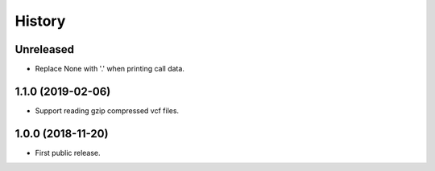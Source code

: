 .. :changelog:

History
=======

Unreleased
---------------------
* Replace None with '.' when printing call data.

1.1.0 (2019-02-06)
---------------------
* Support reading gzip compressed vcf files.


1.0.0 (2018-11-20)
---------------------

* First public release.
